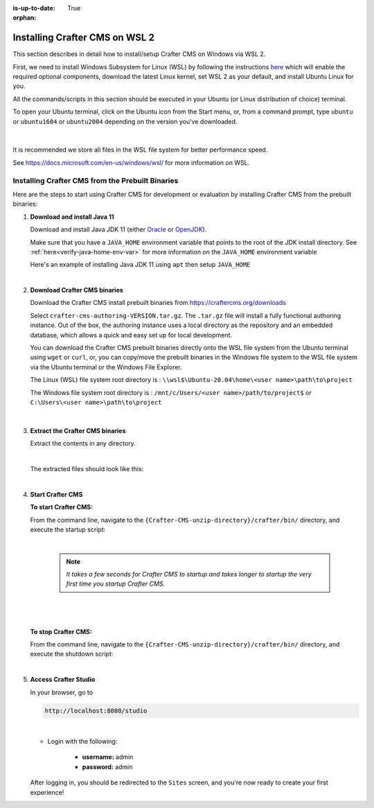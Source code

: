 :is-up-to-date: True

:orphan:

.. document does not appear in any toctree, and is only accessible via searching.
   use :orphan: File-wide metadata option to get rid of WARNING: document isn't included in any toctree for now

.. index:: Installing Crafter CMS on WSL 2

.. _installing-craftercms-on-wsl:

===============================
Installing Crafter CMS on WSL 2
===============================

This section describes in detail how to install/setup Crafter CMS on Windows via WSL 2.

First, we need to install Windows Subsystem for Linux (WSL) by following the instructions
`here <https://docs.microsoft.com/en-us/windows/wsl/install>`__ which will enable the required
optional components, download the latest Linux kernel, set WSL 2 as your default, and install
Ubuntu Linux for you.

All the commands/scripts in this section should be executed in your Ubuntu (or Linux distribution of choice) terminal.

To open your Ubuntu terminal, click on the Ubuntu icon from the Start menu, or, from a
command prompt, type ``ubuntu`` or ``ubuntu1604`` or ``ubuntu2004`` depending on the version
you've downloaded.

.. figure:: /_static/images/system-admin/open-ubuntu-terminal.jpg
   :alt: Setting up Crafter CMS in Windows - Open the Ubuntu terminal
   :width: 70 %
   :align: center

|


It is recommended we store all files in the WSL file system for better performance speed.

See https://docs.microsoft.com/en-us/windows/wsl/ for more information on WSL.

.. _installing-crafter-cms-on-wsl:

-------------------------------------------------
Installing Crafter CMS from the Prebuilt Binaries
-------------------------------------------------

Here are the steps to start using Crafter CMS for development or evaluation by installing Crafter CMS from the prebuilt binaries:

#. **Download and install Java 11**

   Download and install Java JDK 11 (either `Oracle <http://www.oracle.com/technetwork/java/javase/downloads/index.html>`_  or `OpenJDK <http://openjdk.java.net/>`_).

   Make sure that you have a ``JAVA_HOME`` environment variable that points to the root of the JDK install directory.  See :ref:`here<verify-java-home-env-var>` for more information on the ``JAVA_HOME`` environment variable

   Here's an example of installing Java JDK 11 using ``apt`` then setup ``JAVA_HOME``

   .. code-block:: bash
      :caption: *Install Java JDK 11 and setup JAVA_HOME*

      sudo apt install openjdk-11-jdk
      export JAVA_HOME=/usr/lib/jvm/java-11-openjdk-amd64
      export PATH=$PATH:$JAVA_HOME/bin

   |

#. **Download Crafter CMS binaries**

   Download the Crafter CMS install prebuilt binaries from https://craftercms.org/downloads

   Select ``crafter-cms-authoring-VERSION.tar.gz``.  The ``.tar.gz`` file will install a fully functional authoring instance. Out of the box, the authoring instance uses a local directory as the repository and an embedded database, which allows a quick and easy set up for local development.

   You can download the Crafter CMS prebuilt binaries directly onto the WSL file system from the Ubuntu terminal using ``wget`` or ``curl``, or, you can copy/move the prebuilt binaries in the Windows file system to the WSL file system via the Ubuntu terminal or the Windows File Explorer.

   The Linux (WSL) file system root directory is : ``\\wsl$\Ubuntu-20.04\home\<user name>\path\to\project``

   The Windows file system root directory is : ``/mnt/c/Users/<user name>/path/to/project$`` or ``C:\Users\<user name>\path\to\project``

   .. figure:: /_static/images/system-admin/accessing-wsl-fs-in-explorer.png
      :alt: Setting up Crafter CMS in Windows - Accessing the WSL file system
      :width: 70 %
      :align: center

   |

#. **Extract the Crafter CMS binaries**

   Extract the contents in any directory.

   .. code-block:: sh
      :caption: *Extract the contents of the Crafter CMS binary archive file to a directory*

      tar -zxvf crafter-cms-authoring-VERSION.tar.gz -C /tmp/extract_to_some_directory/

   |

   The extracted files should look like this:

   .. code-block:: none
      :caption: *Crafter CMS extracted files directory structure*

      {Crafter-CMS-unzip-directory}
      |--crafter/
         |--LICENSE
         |--README.txt
         |--bin/
         |--data/
            |--ssh/
               |--config
               |--known-hosts

   |

#. **Start Crafter CMS**

   **To start Crafter CMS:**

   From the command line, navigate to the ``{Crafter-CMS-unzip-directory}/crafter/bin/`` directory, and execute the startup script:

   .. code-block:: sh
      :caption: *Start Crafter CMS*

      ./startup.sh

   |

      .. note::

         *It takes a few seconds for Crafter CMS to startup and takes longer to startup the very first time you startup Crafter CMS.*

   |

   .. figure:: /_static/images/system-admin/start-crafter-in-wsl2.png
      :alt: Setting up Crafter CMS in Windows - Start Crafter CMS in WSL
      :width: 70 %
      :align: center

   |


   **To stop Crafter CMS:**

   From the command line, navigate to the ``{Crafter-CMS-unzip-directory}/crafter/bin/`` directory, and execute the shutdown script:

   .. code-block:: sh
      :caption: *Stop Crafter CMS*

      ./shutdown.sh

   |



#. **Access Crafter Studio**

   In your browser, go to

   .. code-block:: none

      http://localhost:8080/studio

   |

   * Login with the following:

      * **username:** admin
      * **password:** admin


   After logging in, you should be redirected to the ``Sites`` screen, and you're now ready to create your first experience!
